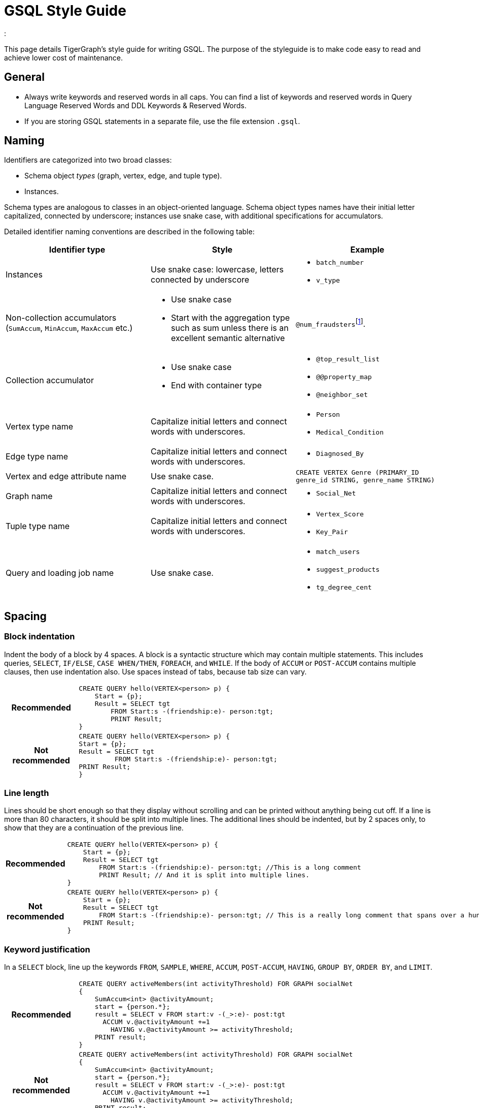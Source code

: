 = GSQL Style Guide
:description:
:num_rule: footnote:[If you want to use `num` to refer to a quantity, always put it at the beginning. For example, use `num_students` to refer to the number of students instead of `students_num`].
:


This page details TigerGraph’s style guide for writing GSQL. The purpose of the styleguide is to make code easy to read and achieve lower cost of maintenance.

== General
* Always write keywords and reserved words in all caps. You can find a list of keywords and reserved words in Query Language Reserved Words and DDL Keywords & Reserved Words.
* If you are storing GSQL statements in a separate file, use the file extension `.gsql`.

== Naming
Identifiers are categorized into two broad classes:

* Schema object _types_ (graph, vertex, edge, and tuple type).
* Instances.

Schema types are analogous to classes in an object-oriented language.
Schema object types names have their initial letter capitalized, connected by underscore; instances use snake case, with additional specifications for accumulators.

Detailed identifier naming conventions are described in the following table:

[cols=",a,"]
|===
|Identifier type |Style |Example

|Instances
|Use snake case: lowercase, letters connected by underscore
a|* `batch_number`
* `v_type`


|Non-collection accumulators (`SumAccum`, `MinAccum`, `MaxAccum` etc.)
|* Use snake case
* Start with the aggregation type such as sum unless there is an excellent semantic alternative
|
``@num_fraudsters``{num_rule}

|Collection accumulator
|* Use snake case
* End with container type

a|* `@top_result_list`
* `@@property_map`
* `@neighbor_set`


|Vertex type name
|Capitalize initial letters and connect words with underscores.
a|* `Person`
* `Medical_Condition`


|Edge type name
|Capitalize initial letters and connect words with underscores.
a|* `Diagnosed_By`

|Vertex and edge attribute name
|Use snake case.
|`CREATE VERTEX Genre (PRIMARY_ID genre_id STRING, genre_name STRING)`

|Graph name
|Capitalize initial letters and connect words with underscores.
a|* `Social_Net`

|Tuple type name
|Capitalize initial letters and connect words with underscores.
a|* `Vertex_Score`
* `Key_Pair`


|Query and loading job name
|Use snake case.
a|* `match_users`
* `suggest_products`
* `tg_degree_cent`
|===

== Spacing

=== Block indentation
Indent the body of a block by 4 spaces.
A block is a syntactic structure which may contain multiple statements.
This includes queries, `SELECT`, `IF/ELSE`, `CASE WHEN/THEN`, `FOREACH`, and `WHILE`.
If the body of `ACCUM` or `POST-ACCUM` contains multiple clauses, then use indentation also.
Use spaces instead of tabs, because tab size can vary.

[cols="1h,5a"]
|===
|Recommended |
[.wrap,gsql]
----
CREATE QUERY hello(VERTEX<person> p) {
    Start = {p};
    Result = SELECT tgt
        FROM Start:s -(friendship:e)- person:tgt;
        PRINT Result;
}
----

|Not recommended

|
[.wrap,gsql]
----
CREATE QUERY hello(VERTEX<person> p) {
Start = {p};
Result = SELECT tgt
         FROM Start:s -(friendship:e)- person:tgt;
PRINT Result;
}
----
|===


=== Line length
Lines should be short enough so that they display without scrolling and can be printed without anything being cut off.
If a line is more than 80 characters, it should be split into multiple lines. The additional lines should be indented, but by 2 spaces only, to show that they are a continuation of the previous line.

[cols="1h,5a"]
|===
|Recommended |
----
CREATE QUERY hello(VERTEX<person> p) {
    Start = {p};
    Result = SELECT tgt
        FROM Start:s -(friendship:e)- person:tgt; //This is a long comment
        PRINT Result; // And it is split into multiple lines.
}
----

|Not recommended

|
----
CREATE QUERY hello(VERTEX<person> p) {
    Start = {p};
    Result = SELECT tgt
        FROM Start:s -(friendship:e)- person:tgt; // This is a really long comment that spans over a hundred characters. It really should be split into multiple lines instead of crowing one line
    PRINT Result;
}
----
|===

=== Keyword justification
In a `SELECT` block, line up the keywords `FROM`, `SAMPLE`, `WHERE`, `ACCUM`, `POST-ACCUM`, `HAVING`, `GROUP BY`, `ORDER BY`, and `LIMIT`.

[cols="1h,5a"]
|===
|Recommended |
----
CREATE QUERY activeMembers(int activityThreshold) FOR GRAPH socialNet
{
    SumAccum<int> @activityAmount;
    start = {person.*};
    result = SELECT v FROM start:v -(_>:e)- post:tgt
      ACCUM v.@activityAmount +=1
        HAVING v.@activityAmount >= activityThreshold;
    PRINT result;
}
----

|Not recommended

|
----
CREATE QUERY activeMembers(int activityThreshold) FOR GRAPH socialNet
{
    SumAccum<int> @activityAmount;
    start = {person.*};
    result = SELECT v FROM start:v -(_>:e)- post:tgt
      ACCUM v.@activityAmount +=1
        HAVING v.@activityAmount >= activityThreshold;
    PRINT result;
}
----
|===


== Comments

* Use `//` for single line and inline comments.
* Use `/\*` at the start and `*/` at the end of multiline comments, with the interior comment lines indented.
* Do not use `#`.

[cols="1h,5a"]
|===
|Recommended |
[.wrap,gsql]
----
/* Compute the total post activity for each male person.
    Because the gender of the vertex does not change, evaluating whether the person vertex is male before (WHERE) the ACCUM clause or after (HAVING) the ACCUM clause does not change the result.
However, if the condition in the HAVING clause could change within the ACCUM clause, these statements would produce different results. */

CREATE QUERY activeMaleMembers() FOR GRAPH socialNet
{
    SumAccum<INT> @activityAmount;
    start = {person.*};

    // The following statements produce equivalent results
    result1 = SELECT v FROM start:v -(posted>:e)- post:tgt
        WHERE v.gender == "Male"
        ACCUM v.@activityAmount +=1;

    result2 = SELECT v FROM start:v -(posted>:e)- post:tgt
        ACCUM v.@activityAmount +=1
        HAVING v.gender == "Male";

    PRINT result1;
    PRINT result2;
}
----

|Not recommended

|
[.wrap,gsql]
----


CREATE QUERY activeMaleMembers() FOR GRAPH socialNet
{

    // Compute the total post activity for each male person.
    // Because the gender of the vertex does not change, evaluating whether the person vertex is male before (WHERE) the ACCUM clause or after (HAVING) the ACCUM clause does not change the result.
    // However, if the condition in the HAVING clause could change within the ACCUM clause, these statements would produce different results.

    SumAccum<INT> @activityAmount;
    start = {person.*};

    # The following statements produce equivalent results
    result1 = SELECT v FROM start:v -(posted>:e)- post:tgt
        WHERE v.gender == "Male"
        ACCUM v.@activityAmount +=1;

    result2 = SELECT v FROM start:v -(posted>:e)- post:tgt
        ACCUM v.@activityAmount +=1
        HAVING v.gender == "Male";

    PRINT result1;
    PRINT result2;
}
----
|===



